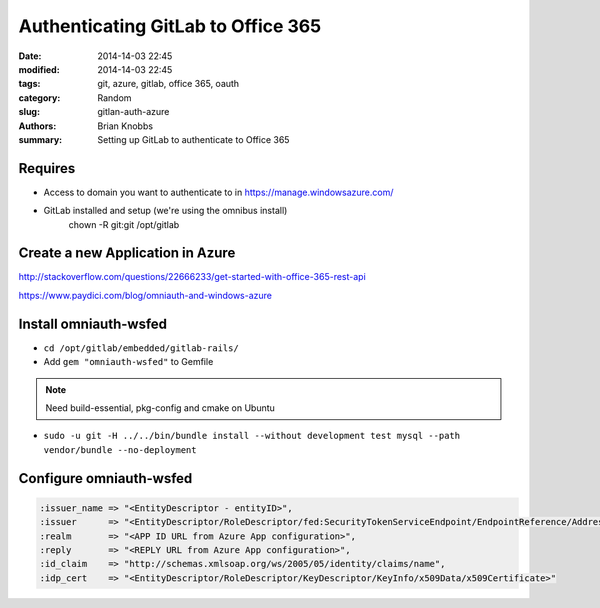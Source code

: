 Authenticating GitLab to Office 365
###################################

:date: 2014-14-03 22:45
:modified: 2014-14-03 22:45
:tags: git, azure, gitlab, office 365, oauth
:category: Random
:slug: gitlan-auth-azure
:authors: Brian Knobbs
:summary: Setting up GitLab to authenticate to Office 365


Requires
========

- Access to domain you want to authenticate to in https://manage.windowsazure.com/
- GitLab installed and setup (we're using the omnibus install)
    chown -R git:git /opt/gitlab


Create a new Application in Azure
=================================

http://stackoverflow.com/questions/22666233/get-started-with-office-365-rest-api

https://www.paydici.com/blog/omniauth-and-windows-azure


Install omniauth-wsfed
===========================

- ``cd /opt/gitlab/embedded/gitlab-rails/``
- Add ``gem "omniauth-wsfed"`` to Gemfile

.. note:: Need build-essential, pkg-config and cmake on Ubuntu
- ``sudo -u git -H ../../bin/bundle install --without development test mysql --path vendor/bundle --no-deployment``


Configure omniauth-wsfed
========================

.. code:: ruby

    :issuer_name => "<EntityDescriptor - entityID>",
    :issuer      => "<EntityDescriptor/RoleDescriptor/fed:SecurityTokenServiceEndpoint/EndpointReference/Address>",
    :realm       => "<APP ID URL from Azure App configuration>",
    :reply       => "<REPLY URL from Azure App configuration>",
    :id_claim    => "http://schemas.xmlsoap.org/ws/2005/05/identity/claims/name",
    :idp_cert    => "<EntityDescriptor/RoleDescriptor/KeyDescriptor/KeyInfo/x509Data/x509Certificate>"
